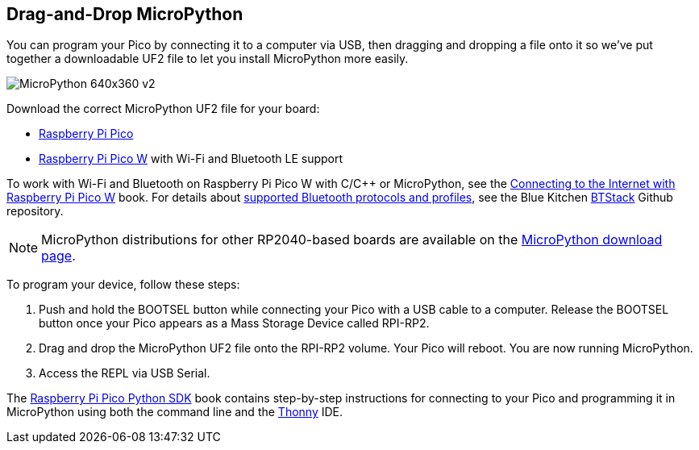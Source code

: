 == Drag-and-Drop MicroPython

You can program your Pico by connecting it to a computer via USB, then dragging and dropping a file onto it so we've put together a downloadable UF2 file to let you install MicroPython more easily.

image::images/MicroPython-640x360-v2.gif[]

Download the correct MicroPython UF2 file for your board:

* https://micropython.org/download/rp2-pico/rp2-pico-latest.uf2[Raspberry Pi Pico] 

* https://micropython.org/download/rp2-pico-w/rp2-pico-w-latest.uf2[Raspberry Pi Pico W] with Wi-Fi and Bluetooth LE support
//(with https://makeblock-micropython-api.readthedocs.io/en/latest/public_library/Third-party-libraries/urequests.html[urequests] and https://docs.micropython.org/en/latest/reference/packages.html[upip] preinstalled)

//* https://datasheets.raspberrypi.com/soft/micropython-firmware-pico-w-130623.uf2[Raspberry Pi Pico W] with Wi-Fi and Bluetooth LE support

//IMPORTANT: Until Bluetooth support is integrated into the upstream repo you should download the beta https://datasheets.raspberrypi.com/soft/micropython-firmware-pico-w-130623.uf2[UF2 firmware] which has both Wi-Fi and Bluetooth support built in. Documentation introducing working with Wi-Fi and Bluetooth on Raspberry Pi Pico W with C/{cpp} or MicroPython is presented in the https://datasheets.raspberrypi.com/picow/connecting-to-the-internet-with-pico-w.pdf[Connecting to the Internet with Raspberry Pi Pico W] book. Full details of https://github.com/bluekitchen/btstack#supported-protocols-and-profiles[supported Bluetooth protocols and profiles] are Blue Kitchen https://github.com/bluekitchen/btstack[BTStack] Github repository.

To work with Wi-Fi and Bluetooth on Raspberry Pi Pico W with C/{cpp} or MicroPython, see the https://datasheets.raspberrypi.com/picow/connecting-to-the-internet-with-pico-w.pdf[Connecting to the Internet with Raspberry Pi Pico W] book. For details about https://github.com/bluekitchen/btstack#supported-protocols-and-profiles[supported Bluetooth protocols and profiles], see the Blue Kitchen https://github.com/bluekitchen/btstack[BTStack] Github repository.

NOTE: MicroPython distributions for other RP2040-based boards are available on the https://micropython.org/download/[MicroPython download page].

To program your device, follow these steps:

. Push and hold the BOOTSEL button while connecting your Pico with a USB cable to a computer. Release the BOOTSEL button once your Pico appears as a Mass Storage Device called RPI-RP2.

. Drag and drop the MicroPython UF2 file onto the RPI-RP2 volume. Your Pico will reboot. You are now running MicroPython.

. Access the REPL via USB Serial.

The https://datasheets.raspberrypi.com/pico/raspberry-pi-pico-python-sdk.pdf[Raspberry Pi Pico Python SDK] book contains step-by-step instructions for connecting to your Pico and programming it in MicroPython using both the command line and the https://thonny.org/[Thonny] IDE.
